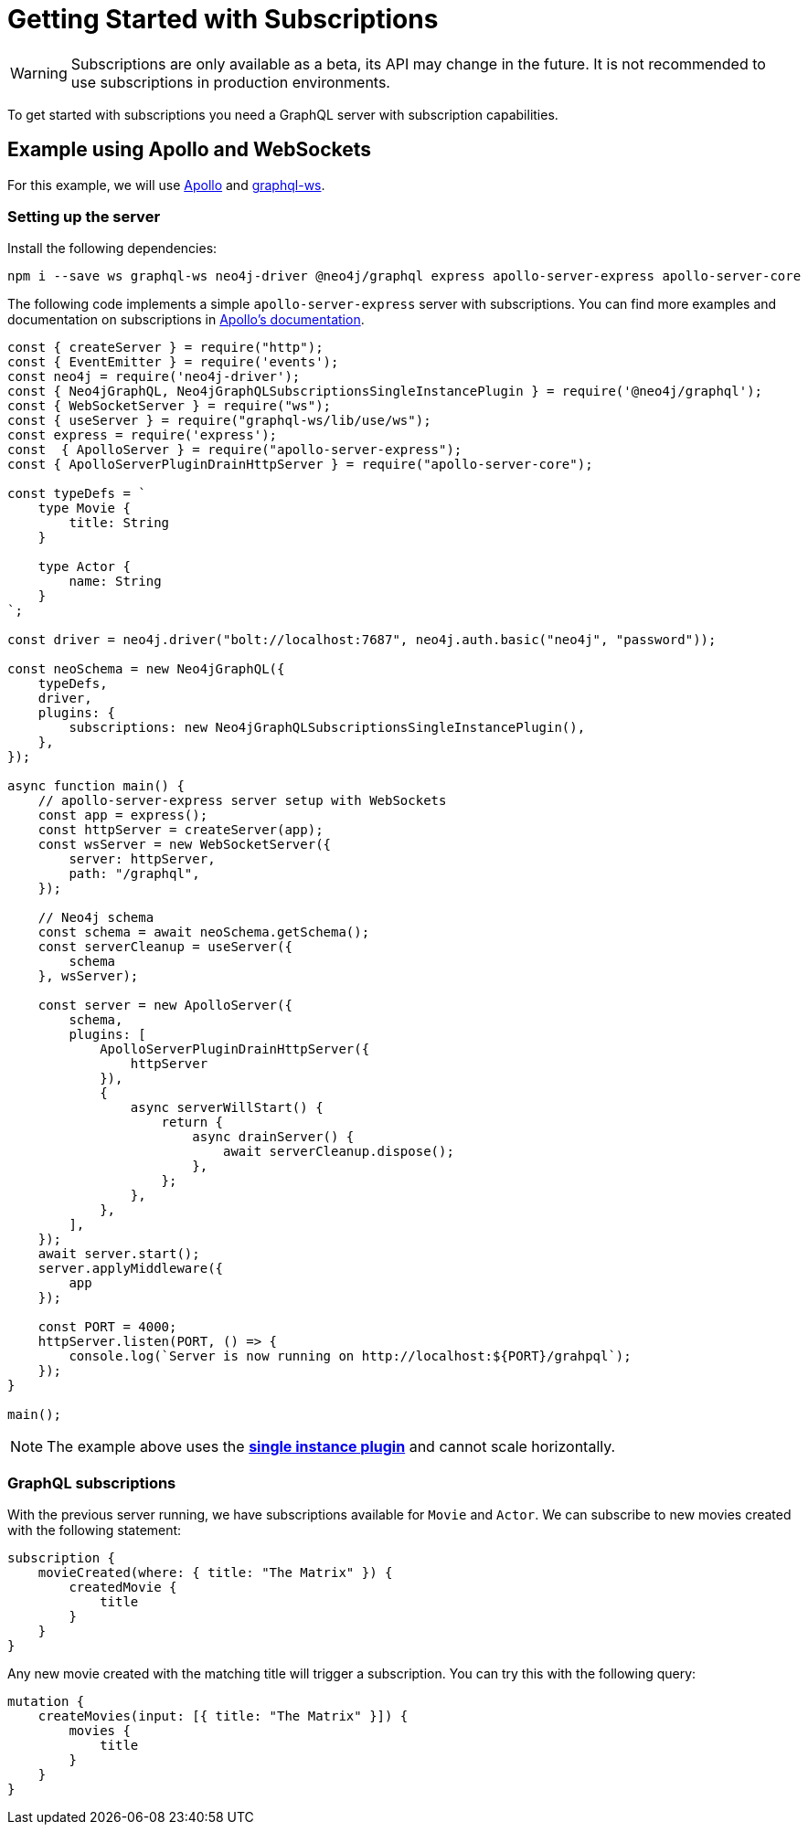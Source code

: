 [[getting-started]]
= Getting Started with Subscriptions

WARNING: Subscriptions are only available as a beta, its API may change in the future. It is not recommended to use subscriptions in production environments.

To get started with subscriptions you need a GraphQL server with subscription capabilities.

== Example using Apollo and WebSockets
For this example, we will use link:https://www.apollographql.com/[Apollo] and link:https://github.com/enisdenjo/graphql-ws[graphql-ws].

=== Setting up the server

Install the following dependencies:
```bash
npm i --save ws graphql-ws neo4j-driver @neo4j/graphql express apollo-server-express apollo-server-core
```

The following code implements a simple `apollo-server-express` server with subscriptions. You can find more examples and documentation
on subscriptions in link:https://www.apollographql.com/docs/apollo-server/data/subscriptions/[Apollo's documentation].
```javascript
const { createServer } = require("http");
const { EventEmitter } = require('events');
const neo4j = require('neo4j-driver');
const { Neo4jGraphQL, Neo4jGraphQLSubscriptionsSingleInstancePlugin } = require('@neo4j/graphql');
const { WebSocketServer } = require("ws");
const { useServer } = require("graphql-ws/lib/use/ws");
const express = require('express');
const  { ApolloServer } = require("apollo-server-express");
const { ApolloServerPluginDrainHttpServer } = require("apollo-server-core");

const typeDefs = `
    type Movie {
        title: String
    }

    type Actor {
        name: String
    }
`;

const driver = neo4j.driver("bolt://localhost:7687", neo4j.auth.basic("neo4j", "password"));

const neoSchema = new Neo4jGraphQL({
    typeDefs,
    driver,
    plugins: {
        subscriptions: new Neo4jGraphQLSubscriptionsSingleInstancePlugin(),
    },
});

async function main() {
    // apollo-server-express server setup with WebSockets
    const app = express();
    const httpServer = createServer(app);
    const wsServer = new WebSocketServer({
        server: httpServer,
        path: "/graphql",
    });

    // Neo4j schema
    const schema = await neoSchema.getSchema();
    const serverCleanup = useServer({
        schema
    }, wsServer);

    const server = new ApolloServer({
        schema,
        plugins: [
            ApolloServerPluginDrainHttpServer({
                httpServer
            }),
            {
                async serverWillStart() {
                    return {
                        async drainServer() {
                            await serverCleanup.dispose();
                        },
                    };
                },
            },
        ],
    });
    await server.start();
    server.applyMiddleware({
        app
    });

    const PORT = 4000;
    httpServer.listen(PORT, () => {
        console.log(`Server is now running on http://localhost:${PORT}/grahpql`);
    });
}

main();
```

NOTE: The example above uses the **xref::subscriptions/plugins/single-instance.adoc[single instance plugin]** and cannot scale horizontally.

=== GraphQL subscriptions
With the previous server running, we have subscriptions available for `Movie` and `Actor`. We can subscribe to new movies created with the following statement:
```graphql
subscription {
    movieCreated(where: { title: "The Matrix" }) {
        createdMovie {
            title
        }
    }
}
```

Any new movie created with the matching title will trigger a subscription. You can try this with the following query:
```graphql
mutation {
    createMovies(input: [{ title: "The Matrix" }]) {
        movies {
            title
        }
    }
}
```
